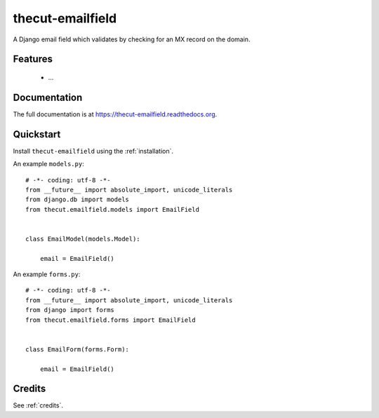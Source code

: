 =================
thecut-emailfield
=================


.. image:: https://travis-ci.org/thecut/thecut-emailfield.svg
  :target: https://travis-ci.org/thecut/thecut-emailfield

.. image:: https://codecov.io/github/thecut/thecut-emailfield/coverage.svg
  :target: https://codecov.io/github/thecut/thecut-emailfield

.. image:: https://readthedocs.org/projects/thecut-emailfield/badge/?version=latest
  :target: http://thecut-emailfield.readthedocs.io/en/latest/?badge=latest
  :alt: Documentation Status

A Django email field which validates by checking for an MX record on the domain.


Features
--------

    * ...


Documentation
-------------

The full documentation is at https://thecut-emailfield.readthedocs.org.


Quickstart
----------

Install ``thecut-emailfield`` using the :ref:`installation`.

An example ``models.py``::

    # -*- coding: utf-8 -*-
    from __future__ import absolute_import, unicode_literals
    from django.db import models
    from thecut.emailfield.models import EmailField


    class EmailModel(models.Model):

        email = EmailField()


An example ``forms.py``::

    # -*- coding: utf-8 -*-
    from __future__ import absolute_import, unicode_literals
    from django import forms
    from thecut.emailfield.forms import EmailField


    class EmailForm(forms.Form):

        email = EmailField()


Credits
-------

See :ref:`credits`.

